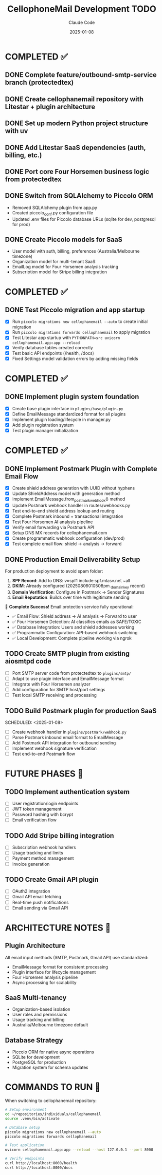 #+TITLE: CellophoneMail Development TODO
#+AUTHOR: Claude Code
#+DATE: 2025-01-08

* COMPLETED ✅
** DONE Complete feature/outbound-smtp-service branch (protectedtex)
** DONE Create cellophanemail repository with Litestar + plugin architecture  
** DONE Set up modern Python project structure with uv
** DONE Add Litestar SaaS dependencies (auth, billing, etc.)
** DONE Port core Four Horsemen business logic from protectedtex
** DONE Switch from SQLAlchemy to Piccolo ORM
   - Removed SQLAlchemy plugin from app.py
   - Created piccolo_conf.py configuration file
   - Updated .env files for Piccolo database URLs (sqlite for dev, postgresql for prod)
** DONE Create Piccolo models for SaaS
   - User model with auth, billing, preferences (Australia/Melbourne timezone)
   - Organization model for multi-tenant SaaS
   - EmailLog model for Four Horsemen analysis tracking
   - Subscription model for Stripe billing integration

* COMPLETED ✅
** DONE Test Piccolo migration and app startup
   CLOSED: [2025-08-12]
   - [X] Run =piccolo migrations new cellophanemail --auto= to create initial migration
   - [X] Run =piccolo migrations forwards cellophanemail= to apply migration  
   - [X] Test Litestar app startup with =PYTHONPATH=src uvicorn cellophanemail.app:app --reload=
   - [X] Verify database tables created correctly
   - [X] Test basic API endpoints (/health, /docs)
   - [X] Fixed Settings model validation errors by adding missing fields

* COMPLETED ✅
** DONE Implement plugin system foundation
   CLOSED: [2025-08-12]
   - [X] Create base plugin interface in =plugins/base/plugin.py=
   - [X] Define EmailMessage standardized format for all plugins
   - [X] Implement plugin loading/lifecycle in manager.py
   - [X] Add plugin registration system  
   - [X] Test plugin manager initialization

* COMPLETED ✅
** DONE Implement Postmark Plugin with Complete Email Flow
   CLOSED: [2025-08-16]
   - [X] Create shield address generation with UUID without hyphens
   - [X] Update ShieldAddress model with generation method
   - [X] Implement EmailMessage.from_postmark_webhook() method
   - [X] Update Postmark webhook handler in routes/webhooks.py
   - [X] Test end-to-end shield address lookup and routing
   - [X] Complete Postmark inbound + transactional integration
   - [X] Test Four Horsemen AI analysis pipeline
   - [X] Verify email forwarding via Postmark API
   - [X] Setup DNS MX records for cellophanemail.com
   - [X] Create programmatic webhook configuration (dev/prod)
   - [X] Test complete email flow: shield → analysis → forward

** DONE Production Email Deliverability Setup
   CLOSED: [2025-08-16]
   For production deployment to avoid spam folder:
   
   1. **SPF Record**: Add to DNS: v=spf1 include:spf.mtasv.net ~all
   2. **DKIM**: Already configured (20250809010508pm._domainkey record)
   3. **Domain Verification**: Configure in Postmark → Sender Signatures
   4. **Email Reputation**: Builds over time with legitimate sending
   
   🚀 **Complete Success!** Email protection service fully operational:
   - ✅ Email Flow: Shield address → AI analysis → Forward to user
   - ✅ Four Horsemen Detection: AI classifies emails as SAFE/TOXIC
   - ✅ Database Integration: Users and shield addresses working
   - ✅ Programmatic Configuration: API-based webhook switching
   - ✅ Local Development: Complete pipeline working via ngrok

** TODO Create SMTP plugin from existing aiosmtpd code  
   SCHEDULED: <2025-01-08>
   - [ ] Port SMTP server code from protectedtex to =plugins/smtp/=
   - [ ] Adapt to use plugin interface and EmailMessage format
   - [ ] Integrate with Four Horsemen analyzer
   - [ ] Add configuration for SMTP host/port settings
   - [ ] Test local SMTP receiving and processing

** TODO Build Postmark plugin for production SaaS
   SCHEDULED: <2025-01-08>  
   - [ ] Create webhook handler in =plugins/postmark/webhook.py=
   - [ ] Parse Postmark inbound email format to EmailMessage
   - [ ] Add Postmark API integration for outbound sending
   - [ ] Implement webhook signature verification
   - [ ] Test end-to-end Postmark flow

* FUTURE PHASES 🔮
** TODO Implement authentication system
   - [ ] User registration/login endpoints
   - [ ] JWT token management
   - [ ] Password hashing with bcrypt
   - [ ] Email verification flow

** TODO Add Stripe billing integration
   - [ ] Subscription webhook handlers
   - [ ] Usage tracking and limits
   - [ ] Payment method management
   - [ ] Invoice generation

** TODO Create Gmail API plugin
   - [ ] OAuth2 integration
   - [ ] Gmail API email fetching
   - [ ] Real-time push notifications
   - [ ] Email sending via Gmail API

* ARCHITECTURE NOTES 📝
** Plugin Architecture
   All email input methods (SMTP, Postmark, Gmail API) use standardized:
   - EmailMessage format for consistent processing
   - Plugin interface for lifecycle management
   - Four Horsemen analysis pipeline
   - Async processing for scalability

** SaaS Multi-tenancy
   - Organization-based isolation
   - User roles and permissions
   - Usage tracking and billing
   - Australia/Melbourne timezone default

** Database Strategy
   - Piccolo ORM for native async operations
   - SQLite for development
   - PostgreSQL for production
   - Migration system for schema updates

* COMMANDS TO RUN 🚀
When switching to cellophanemail repository:

#+BEGIN_SRC bash
# Setup environment
cd ~/repositories/individuals/cellophanemail
source .venv/bin/activate

# Database setup  
piccolo migrations new cellophanemail --auto
piccolo migrations forwards cellophanemail

# Test application
uvicorn cellophanemail.app:app --reload --host 127.0.0.1 --port 8000

# Verify endpoints
curl http://localhost:8000/health
curl http://localhost:8000/docs
#+END_SRC